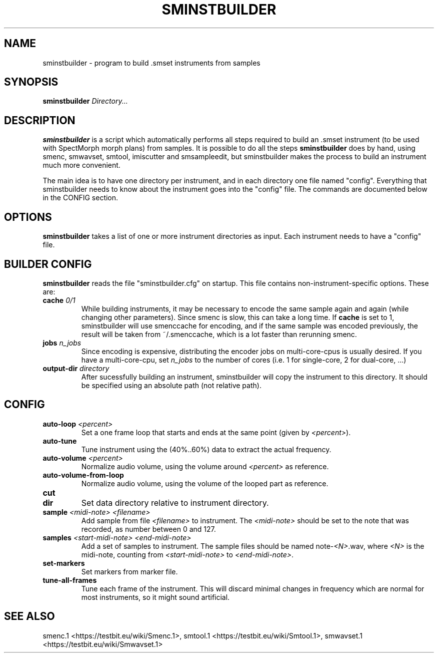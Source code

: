 .TH "SMINSTBUILDER" "1" "2011\-08\-05" "Revision 601" "sminstbuilder Manual Page"

.SH NAME

sminstbuilder - program to build .smset instruments from samples

.SH SYNOPSIS

\fBsminstbuilder\fR \fIDirectory...\fR

.SH DESCRIPTION

\fBsminstbuilder\fR is a script which automatically performs all steps required to build an .smset instrument (to be used with SpectMorph morph plans) from samples. It is possible to do all the steps \fBsminstbuilder\fR does by hand, using smenc, smwavset, smtool, imiscutter and smsampleedit, but sminstbuilder makes the process to build an instrument much more convenient.

The main idea is to have one directory per instrument, and in each directory one file named "config". Everything that sminstbuilder needs to know about the instrument goes into the "config" file. The commands are documented below in the CONFIG section.

.SH OPTIONS

\fBsminstbuilder\fR takes a list of one or more instrument directories as input. Each instrument needs to have a "config" file.

.SH BUILDER CONFIG

\fBsminstbuilder\fR reads the file "sminstbuilder.cfg" on startup. This file contains non-instrument-specific options. These are:
.TP
\fBcache\fR \fI0/1\fR
While building instruments, it may be necessary to encode the same sample again and again (while changing other parameters). Since smenc is slow, this can take a long time. If \fBcache\fR is set to 1, sminstbuilder will use smenccache for encoding, and if the same sample was encoded previously, the result will be taken from ~/.smenccache, which is a lot faster than rerunning smenc.
.PP
.TP
\fBjobs\fR \fIn_jobs\fR
Since encoding is expensive, distributing the encoder jobs on multi-core-cpus is usually desired. If you have a multi-core-cpu, set \fIn_jobs\fR to the number of cores (i.e. 1 for single-core, 2 for dual-core, ...)
.PP
.TP
\fBoutput-dir\fR \fIdirectory\fR
After sucessfully building an instrument, sminstbuilder will copy the instrument to this directory. It should be specified using an absolute path (not relative path).
.PP

.SH CONFIG
.TP
\fBauto-loop\fR \fI<percent>\fR
Set a one frame loop that starts and ends at the same point (given by \fI<percent>\fR).
.PP
.TP
\fBauto-tune\fR
Tune instrument using the (40%..60%) data to extract the actual frequency.
.PP
.TP
\fBauto-volume\fR \fI<percent>\fR
Normalize audio volume, using the volume around \fI<percent>\fR as reference.
.PP
.TP
\fBauto-volume-from-loop\fR
Normalize audio volume, using the volume of the looped part as reference.
.PP
.TP
\fBcut\fR
.PP
.TP
\fBdir\fR
Set data directory relative to instrument directory.
.PP
.TP
\fBsample\fR \fI<midi-note>\fR \fI<filename>\fR
Add sample from file \fI<filename>\fR to instrument. The \fI<midi-note>\fR should be set to the note that was recorded, as number between 0 and 127.
.PP
.TP
\fBsamples\fR \fI<start-midi-note>\fR \fI<end-midi-note>\fR
Add a set of samples to instrument. The sample files should be named note-\fI<N>\fR.wav, where \fI<N>\fR is the midi-note, counting from \fI<start-midi-note>\fR to \fI<end-midi-note>\fR.
.PP
.TP
\fBset-markers\fR
Set markers from marker file.
.PP
.TP
\fBtune-all-frames\fR
Tune each frame of the instrument. This will discard minimal changes in frequency which are normal for most instruments, so it might sound artificial.
.PP

.SH SEE ALSO

smenc.1 <https://testbit.eu/wiki/Smenc.1>,
smtool.1 <https://testbit.eu/wiki/Smtool.1>,
smwavset.1 <https://testbit.eu/wiki/Smwavset.1>

